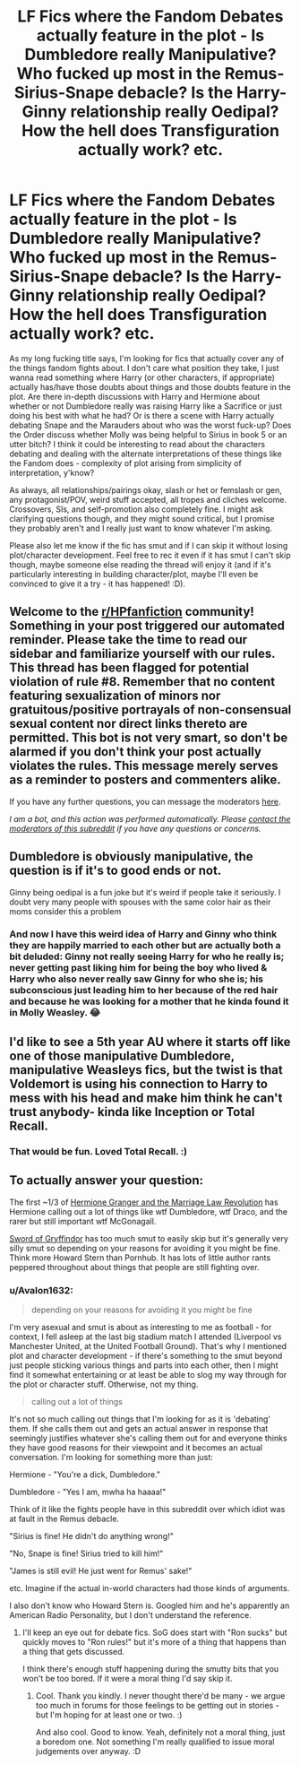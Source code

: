 #+TITLE: LF Fics where the Fandom Debates actually feature in the plot - Is Dumbledore really Manipulative? Who fucked up most in the Remus-Sirius-Snape debacle? Is the Harry-Ginny relationship really Oedipal? How the hell does Transfiguration actually work? etc.

* LF Fics where the Fandom Debates actually feature in the plot - Is Dumbledore really Manipulative? Who fucked up most in the Remus-Sirius-Snape debacle? Is the Harry-Ginny relationship really Oedipal? How the hell does Transfiguration actually work? etc.
:PROPERTIES:
:Author: Avalon1632
:Score: 25
:DateUnix: 1605954209.0
:DateShort: 2020-Nov-21
:FlairText: Request
:END:
As my long fucking title says, I'm looking for fics that actually cover any of the things fandom fights about. I don't care what position they take, I just wanna read something where Harry (or other characters, if appropriate) actually has/have those doubts about things and those doubts feature in the plot. Are there in-depth discussions with Harry and Hermione about whether or not Dumbledore really was raising Harry like a Sacrifice or just doing his best with what he had? Or is there a scene with Harry actually debating Snape and the Marauders about who was the worst fuck-up? Does the Order discuss whether Molly was being helpful to Sirius in book 5 or an utter bitch? I think it could be interesting to read about the characters debating and dealing with the alternate interpretations of these things like the Fandom does - complexity of plot arising from simplicity of interpretation, y'know?

As always, all relationships/pairings okay, slash or het or femslash or gen, any protagonist/POV, weird stuff accepted, all tropes and cliches welcome. Crossovers, SIs, and self-promotion also completely fine. I might ask clarifying questions though, and they might sound critical, but I promise they probably aren't and I really just want to know whatever I'm asking.

Please also let me know if the fic has smut and if I can skip it without losing plot/character development. Feel free to rec it even if it has smut I can't skip though, maybe someone else reading the thread will enjoy it (and if it's particularly interesting in building character/plot, maybe I'll even be convinced to give it a try - it has happened! :D).


** Welcome to the [[/r/HPfanfiction][r/HPfanfiction]] community! Something in your post triggered our automated reminder. Please take the time to read our sidebar and familiarize yourself with our rules. This thread has been flagged for potential violation of rule #8. Remember that no content featuring sexualization of minors nor gratuitous/positive portrayals of non-consensual sexual content nor direct links thereto are permitted. This bot is not very smart, so don't be alarmed if you don't think your post actually violates the rules. This message merely serves as a reminder to posters and commenters alike.

If you have any further questions, you can message the moderators [[https://www.reddit.com/message/compose?to=%2Fr%2FHPfanfiction][here]].

/I am a bot, and this action was performed automatically. Please [[/message/compose/?to=/r/HPfanfiction][contact the moderators of this subreddit]] if you have any questions or concerns./
:PROPERTIES:
:Author: AutoModerator
:Score: 1
:DateUnix: 1605954210.0
:DateShort: 2020-Nov-21
:END:


** Dumbledore is obviously manipulative, the question is if it's to good ends or not.

Ginny being oedipal is a fun joke but it's weird if people take it seriously. I doubt very many people with spouses with the same color hair as their moms consider this a problem
:PROPERTIES:
:Author: chlorinecrownt
:Score: 23
:DateUnix: 1605960144.0
:DateShort: 2020-Nov-21
:END:

*** And now I have this weird idea of Harry and Ginny who think they are happily married to each other but are actually both a bit deluded: Ginny not really seeing Harry for who he really is; never getting past liking him for being the boy who lived & Harry who also never really saw Ginny for who she is; his subconscious just leading him to her because of the red hair and because he was looking for a mother that he kinda found it in Molly Weasley. 😂
:PROPERTIES:
:Author: Termsndconditions
:Score: 15
:DateUnix: 1605961520.0
:DateShort: 2020-Nov-21
:END:


** I'd like to see a 5th year AU where it starts off like one of those manipulative Dumbledore, manipulative Weasleys fics, but the twist is that Voldemort is using his connection to Harry to mess with his head and make him think he can't trust anybody- kinda like Inception or Total Recall.
:PROPERTIES:
:Author: Mythopoeist
:Score: 15
:DateUnix: 1605975441.0
:DateShort: 2020-Nov-21
:END:

*** That would be fun. Loved Total Recall. :)
:PROPERTIES:
:Author: Avalon1632
:Score: 2
:DateUnix: 1606037452.0
:DateShort: 2020-Nov-22
:END:


** To actually answer your question:

The first ~1/3 of [[https://m.fanfiction.net/s/10595005/1/Hermione-Granger-and-the-Marriage-Law-Revolution][Hermione Granger and the Marriage Law Revolution]] has Hermione calling out a lot of things like wtf Dumbledore, wtf Draco, and the rarer but still important wtf McGonagall.

[[https://m.fanfiction.net/s/2841153/1/Harry-Potter-and-the-Sword-of-Gryffindor][Sword of Gryffindor]] has too much smut to easily skip but it's generally very silly smut so depending on your reasons for avoiding it you might be fine. Think more Howard Stern than Pornhub. It has lots of little author rants peppered throughout about things that people are still fighting over.
:PROPERTIES:
:Author: chlorinecrownt
:Score: 4
:DateUnix: 1605974320.0
:DateShort: 2020-Nov-21
:END:

*** u/Avalon1632:
#+begin_quote
  depending on your reasons for avoiding it you might be fine
#+end_quote

I'm very asexual and smut is about as interesting to me as football - for context, I fell asleep at the last big stadium match I attended (Liverpool vs Manchester United, at the United Football Ground). That's why I mentioned plot and character development - if there's something to the smut beyond just people sticking various things and parts into each other, then I might find it somewhat entertaining or at least be able to slog my way through for the plot or character stuff. Otherwise, not my thing.

#+begin_quote
  calling out a lot of things
#+end_quote

It's not so much calling out things that I'm looking for as it is 'debating' them. If she calls them out and gets an actual answer in response that seemingly justifies whatever she's calling them out for and everyone thinks they have good reasons for their viewpoint and it becomes an actual conversation. I'm looking for something more than just:

Hermione - "You're a dick, Dumbledore."

Dumbledore - "Yes I am, mwha ha haaaa!"

Think of it like the fights people have in this subreddit over which idiot was at fault in the Remus debacle.

"Sirius is fine! He didn't do anything wrong!"

"No, Snape is fine! Sirius tried to kill him!"

"James is still evil! He just went for Remus' sake!"

etc. Imagine if the actual in-world characters had those kinds of arguments.

I also don't know who Howard Stern is. Googled him and he's apparently an American Radio Personality, but I don't understand the reference.
:PROPERTIES:
:Author: Avalon1632
:Score: 4
:DateUnix: 1606037390.0
:DateShort: 2020-Nov-22
:END:

**** I'll keep an eye out for debate fics. SoG does start with "Ron sucks" but quickly moves to "Ron rules!" but it's more of a thing that happens than a thing that gets discussed.

I think there's enough stuff happening during the smutty bits that you won't be too bored. If it were a moral thing I'd say skip it.
:PROPERTIES:
:Author: chlorinecrownt
:Score: 3
:DateUnix: 1606045635.0
:DateShort: 2020-Nov-22
:END:

***** Cool. Thank you kindly. I never thought there'd be many - we argue too much in forums for those feelings to be getting out in stories - but I'm hoping for at least one or two. :)

And also cool. Good to know. Yeah, definitely not a moral thing, just a boredom one. Not something I'm really qualified to issue moral judgements over anyway. :D
:PROPERTIES:
:Author: Avalon1632
:Score: 1
:DateUnix: 1606157728.0
:DateShort: 2020-Nov-23
:END:
